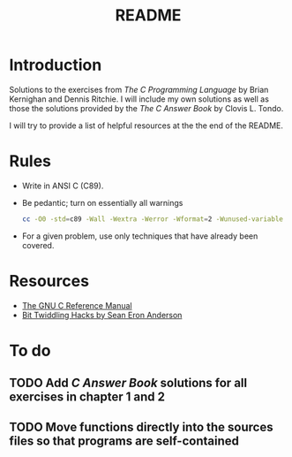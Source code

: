 #+TITLE: README

* Introduction

Solutions to the exercises from /The C Programming Language/ by Brian Kernighan
and Dennis Ritchie. I will include my own solutions as well as those the
solutions provided by the /The C Answer Book/ by Clovis L. Tondo.

I will try to provide a list of helpful resources at the the end of the README.

* Rules

+ Write in ANSI C (C89).
+ Be pedantic; turn on essentially all warnings
  #+begin_src sh
    cc -O0 -std=c89 -Wall -Wextra -Werror -Wformat=2 -Wunused-variable -Wno-implicit-int -Wno-return-type -pedantic
  #+end_src
+ For a given problem, use only techniques that have already been covered.

* Resources
+ [[https://www.gnu.org/software/gnu-c-manual/gnu-c-manual.pdf][The GNU C Reference Manual]]
+ [[https://web.archive.org/web/20220620232735/http://graphics.stanford.edu/~seander/bithacks.html][Bit Twiddling Hacks by Sean Eron Anderson]]

* To do
** TODO Add /C Answer Book/ solutions for all exercises in chapter 1 and 2
** TODO Move functions directly into the sources files so that programs are self-contained
